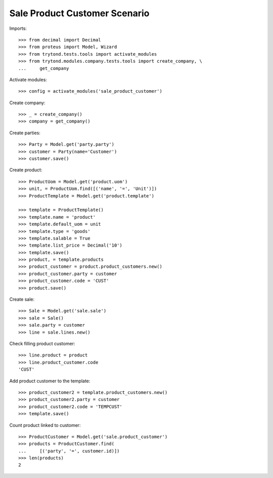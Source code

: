 ==============================
Sale Product Customer Scenario
==============================

Imports::

    >>> from decimal import Decimal
    >>> from proteus import Model, Wizard
    >>> from trytond.tests.tools import activate_modules
    >>> from trytond.modules.company.tests.tools import create_company, \
    ...     get_company

Activate modules::

    >>> config = activate_modules('sale_product_customer')

Create company::

    >>> _ = create_company()
    >>> company = get_company()

Create parties::

    >>> Party = Model.get('party.party')
    >>> customer = Party(name='Customer')
    >>> customer.save()

Create product::

    >>> ProductUom = Model.get('product.uom')
    >>> unit, = ProductUom.find([('name', '=', 'Unit')])
    >>> ProductTemplate = Model.get('product.template')

    >>> template = ProductTemplate()
    >>> template.name = 'product'
    >>> template.default_uom = unit
    >>> template.type = 'goods'
    >>> template.salable = True
    >>> template.list_price = Decimal('10')
    >>> template.save()
    >>> product, = template.products
    >>> product_customer = product.product_customers.new()
    >>> product_customer.party = customer
    >>> product_customer.code = 'CUST'
    >>> product.save()

Create sale::

    >>> Sale = Model.get('sale.sale')
    >>> sale = Sale()
    >>> sale.party = customer
    >>> line = sale.lines.new()

Check filling product customer::

    >>> line.product = product
    >>> line.product_customer.code
    'CUST'

Add product customer to the template::

    >>> product_customer2 = template.product_customers.new()
    >>> product_customer2.party = customer
    >>> product_customer2.code = 'TEMPCUST'
    >>> template.save()

Count product linked to customer::

    >>> ProductCustomer = Model.get('sale.product_customer')
    >>> products = ProductCustomer.find(
    ...     [('party', '=', customer.id)])
    >>> len(products)
    2
